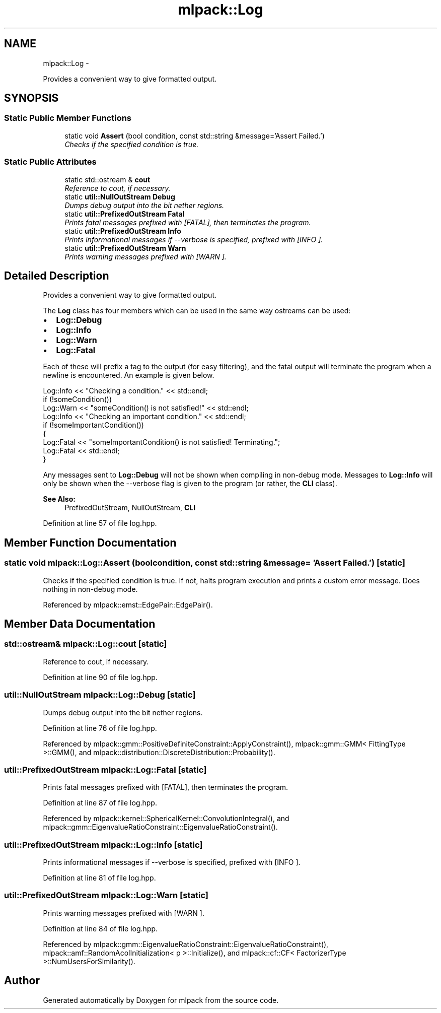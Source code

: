 .TH "mlpack::Log" 3 "Sat Mar 14 2015" "Version 1.0.12" "mlpack" \" -*- nroff -*-
.ad l
.nh
.SH NAME
mlpack::Log \- 
.PP
Provides a convenient way to give formatted output\&.  

.SH SYNOPSIS
.br
.PP
.SS "Static Public Member Functions"

.in +1c
.ti -1c
.RI "static void \fBAssert\fP (bool condition, const std::string &message='Assert Failed\&.')"
.br
.RI "\fIChecks if the specified condition is true\&. \fP"
.in -1c
.SS "Static Public Attributes"

.in +1c
.ti -1c
.RI "static std::ostream & \fBcout\fP"
.br
.RI "\fIReference to cout, if necessary\&. \fP"
.ti -1c
.RI "static \fButil::NullOutStream\fP \fBDebug\fP"
.br
.RI "\fIDumps debug output into the bit nether regions\&. \fP"
.ti -1c
.RI "static \fButil::PrefixedOutStream\fP \fBFatal\fP"
.br
.RI "\fIPrints fatal messages prefixed with [FATAL], then terminates the program\&. \fP"
.ti -1c
.RI "static \fButil::PrefixedOutStream\fP \fBInfo\fP"
.br
.RI "\fIPrints informational messages if --verbose is specified, prefixed with [INFO ]\&. \fP"
.ti -1c
.RI "static \fButil::PrefixedOutStream\fP \fBWarn\fP"
.br
.RI "\fIPrints warning messages prefixed with [WARN ]\&. \fP"
.in -1c
.SH "Detailed Description"
.PP 
Provides a convenient way to give formatted output\&. 

The \fBLog\fP class has four members which can be used in the same way ostreams can be used:
.PP
.IP "\(bu" 2
\fBLog::Debug\fP
.IP "\(bu" 2
\fBLog::Info\fP
.IP "\(bu" 2
\fBLog::Warn\fP
.IP "\(bu" 2
\fBLog::Fatal\fP
.PP
.PP
Each of these will prefix a tag to the output (for easy filtering), and the fatal output will terminate the program when a newline is encountered\&. An example is given below\&.
.PP
.PP
.nf
Log::Info << "Checking a condition\&." << std::endl;
if (!someCondition())
  Log::Warn << "someCondition() is not satisfied!" << std::endl;
Log::Info << "Checking an important condition\&." << std::endl;
if (!someImportantCondition())
{
  Log::Fatal << "someImportantCondition() is not satisfied! Terminating\&.";
  Log::Fatal << std::endl;
}
.fi
.PP
.PP
Any messages sent to \fBLog::Debug\fP will not be shown when compiling in non-debug mode\&. Messages to \fBLog::Info\fP will only be shown when the --verbose flag is given to the program (or rather, the \fBCLI\fP class)\&.
.PP
\fBSee Also:\fP
.RS 4
PrefixedOutStream, NullOutStream, \fBCLI\fP 
.RE
.PP

.PP
Definition at line 57 of file log\&.hpp\&.
.SH "Member Function Documentation"
.PP 
.SS "static void mlpack::Log::Assert (boolcondition, const std::string &message = \fC'Assert Failed\&.'\fP)\fC [static]\fP"

.PP
Checks if the specified condition is true\&. If not, halts program execution and prints a custom error message\&. Does nothing in non-debug mode\&. 
.PP
Referenced by mlpack::emst::EdgePair::EdgePair()\&.
.SH "Member Data Documentation"
.PP 
.SS "std::ostream& mlpack::Log::cout\fC [static]\fP"

.PP
Reference to cout, if necessary\&. 
.PP
Definition at line 90 of file log\&.hpp\&.
.SS "\fButil::NullOutStream\fP mlpack::Log::Debug\fC [static]\fP"

.PP
Dumps debug output into the bit nether regions\&. 
.PP
Definition at line 76 of file log\&.hpp\&.
.PP
Referenced by mlpack::gmm::PositiveDefiniteConstraint::ApplyConstraint(), mlpack::gmm::GMM< FittingType >::GMM(), and mlpack::distribution::DiscreteDistribution::Probability()\&.
.SS "\fButil::PrefixedOutStream\fP mlpack::Log::Fatal\fC [static]\fP"

.PP
Prints fatal messages prefixed with [FATAL], then terminates the program\&. 
.PP
Definition at line 87 of file log\&.hpp\&.
.PP
Referenced by mlpack::kernel::SphericalKernel::ConvolutionIntegral(), and mlpack::gmm::EigenvalueRatioConstraint::EigenvalueRatioConstraint()\&.
.SS "\fButil::PrefixedOutStream\fP mlpack::Log::Info\fC [static]\fP"

.PP
Prints informational messages if --verbose is specified, prefixed with [INFO ]\&. 
.PP
Definition at line 81 of file log\&.hpp\&.
.SS "\fButil::PrefixedOutStream\fP mlpack::Log::Warn\fC [static]\fP"

.PP
Prints warning messages prefixed with [WARN ]\&. 
.PP
Definition at line 84 of file log\&.hpp\&.
.PP
Referenced by mlpack::gmm::EigenvalueRatioConstraint::EigenvalueRatioConstraint(), mlpack::amf::RandomAcolInitialization< p >::Initialize(), and mlpack::cf::CF< FactorizerType >::NumUsersForSimilarity()\&.

.SH "Author"
.PP 
Generated automatically by Doxygen for mlpack from the source code\&.
